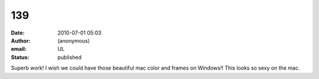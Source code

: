 139
###
:date: 2010-07-01 05:03
:author: (anonymous)
:email: UL
:status: published

Superb work! I wish we could have those beautiful mac color and frames on Windows!! This looks so sexy on the mac.
